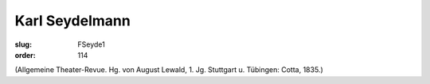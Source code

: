 Karl Seydelmann
===============

:slug: FSeyde1
:order: 114

.. class:: source

  (Allgemeine Theater-Revue. Hg. von August Lewald, 1. Jg. Stuttgart u. Tübingen: Cotta, 1835.)
